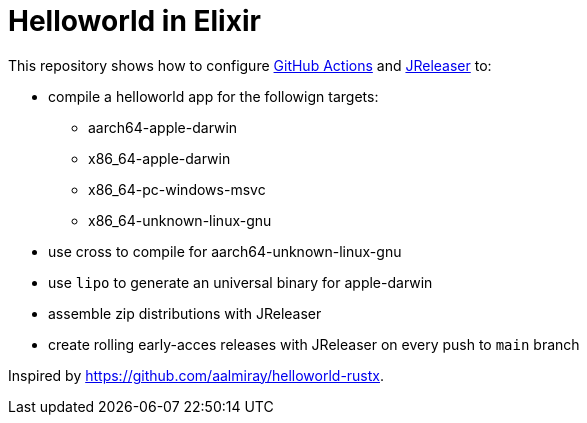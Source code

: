 = Helloworld in Elixir

This repository shows how to configure link:https://github.com/features/actions[GitHub Actions] and link:https://jreleaser.org/[JReleaser] to:

 * compile a helloworld app for the followign targets:
   ** aarch64-apple-darwin
   ** x86_64-apple-darwin
   ** x86_64-pc-windows-msvc
   ** x86_64-unknown-linux-gnu
 * use cross to compile for aarch64-unknown-linux-gnu
 * use `lipo` to generate an universal binary for apple-darwin
 * assemble zip distributions with JReleaser
 * create rolling early-acces releases with JReleaser on every push to `main` branch

Inspired by link:https://github.com/aalmiray/helloworld-rustx[].